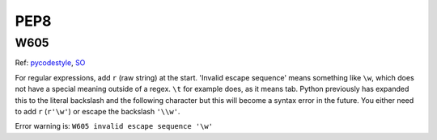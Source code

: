 PEP8
####

W605
====

Ref: `pycodestyle <https://github.com/PyCQA/pycodestyle/issues/766>`_,
`SO <https://stackoverflow.com/questions/19030952/pep8-warning-on-regex-string-in-python-eclipse>`_

For regular expressions, add ``r`` (raw string) at the start. 'Invalid escape
sequence' means something like ``\w``, which does not have a special meaning
outside of a regex. ``\t`` for example does, as it means tab. Python previously
has expanded this to the literal backslash and the following character but
this will become a syntax error in the future. You either need to add ``r``
(``r'\w'``) or escape the backslash ``'\\w'``.

Error warning is: ``W605 invalid escape sequence '\w'``

